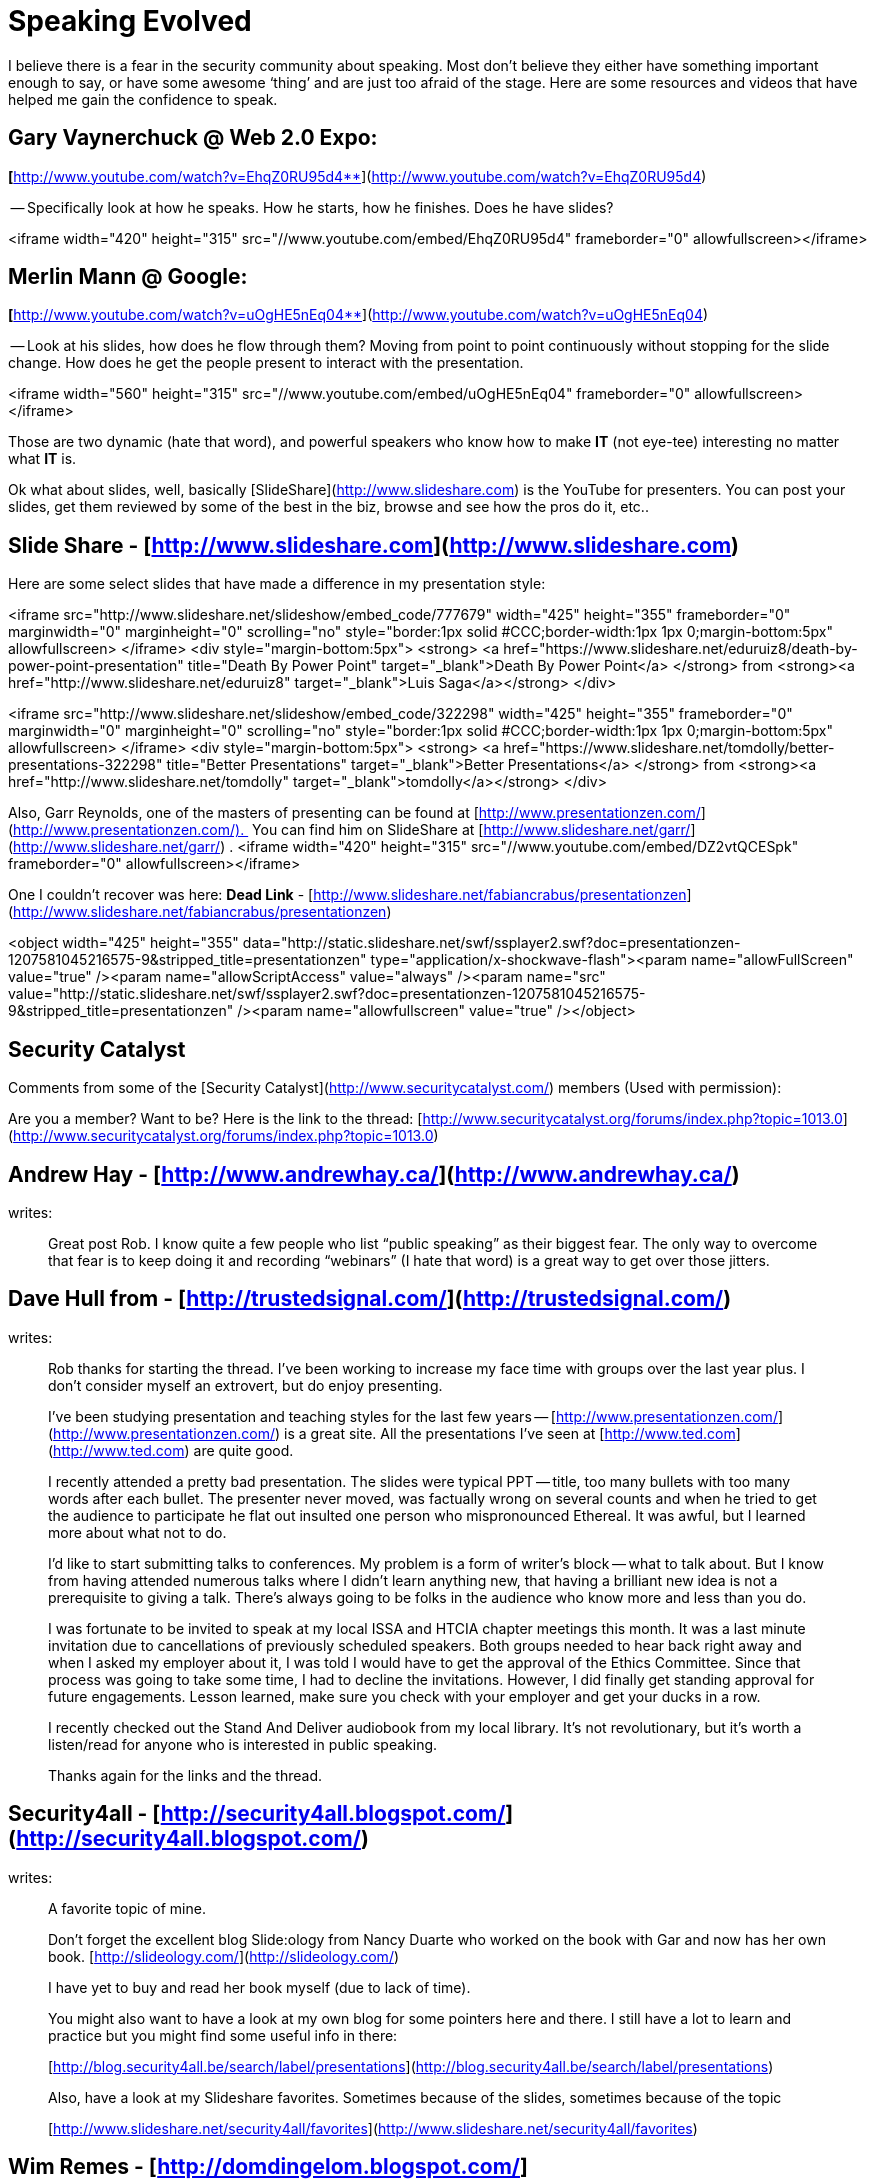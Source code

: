 = Speaking Evolved
:hp-tags: presentations, speaking

I believe there is a fear in the security community about speaking. Most don’t believe they either have something important enough to say, or have some awesome ‘thing’ and are just too afraid of the stage. Here are some resources and videos that have helped me gain the confidence to speak.  
  
## Gary Vaynerchuck @ Web 2.0 Expo: 

**[**http://www.youtube.com/watch?v=EhqZ0RU95d4**](http://www.youtube.com/watch?v=EhqZ0RU95d4)  
  
-- Specifically look at how he speaks. How he starts, how he finishes. Does he have slides?  
  
<iframe width="420" height="315" src="//www.youtube.com/embed/EhqZ0RU95d4" frameborder="0" allowfullscreen></iframe>

## Merlin Mann @ Google: 

**[**http://www.youtube.com/watch?v=uOgHE5nEq04**](http://www.youtube.com/watch?v=uOgHE5nEq04)  
  
-- Look at his slides, how does he flow through them? Moving from point to point continuously without stopping for the slide change. How does he get the people present to interact with the presentation.  
  
<iframe width="560" height="315" src="//www.youtube.com/embed/uOgHE5nEq04" frameborder="0" allowfullscreen></iframe>
 
Those are two dynamic (hate that word), and powerful speakers who know how to make **IT** (not eye-tee) interesting no matter what **IT** is.  
  
Ok what about slides, well, basically [SlideShare](http://www.slideshare.com) is the YouTube for presenters. You can post your slides, get them reviewed by some of the best in the biz, browse and see how the pros do it, etc..  
  
## Slide Share - [http://www.slideshare.com](http://www.slideshare.com)  
  
Here are some select slides that have made a difference in my presentation style:  

<iframe src="http://www.slideshare.net/slideshow/embed_code/777679" width="425" height="355" frameborder="0" marginwidth="0" marginheight="0" scrolling="no" style="border:1px solid #CCC;border-width:1px 1px 0;margin-bottom:5px" allowfullscreen> </iframe> <div style="margin-bottom:5px"> <strong> <a href="https://www.slideshare.net/eduruiz8/death-by-power-point-presentation" title="Death By Power Point" target="_blank">Death By Power Point</a> </strong> from <strong><a href="http://www.slideshare.net/eduruiz8" target="_blank">Luis Saga</a></strong> </div>      
  
<iframe src="http://www.slideshare.net/slideshow/embed_code/322298" width="425" height="355" frameborder="0" marginwidth="0" marginheight="0" scrolling="no" style="border:1px solid #CCC;border-width:1px 1px 0;margin-bottom:5px" allowfullscreen> </iframe> <div style="margin-bottom:5px"> <strong> <a href="https://www.slideshare.net/tomdolly/better-presentations-322298" title="Better Presentations" target="_blank">Better Presentations</a> </strong> from <strong><a href="http://www.slideshare.net/tomdolly" target="_blank">tomdolly</a></strong> </div>

Also, Garr Reynolds, one of the masters of presenting can be found at [http://www.presentationzen.com/](http://www.presentationzen.com/).  You can find him on SlideShare at [http://www.slideshare.net/garr/](http://www.slideshare.net/garr/) .  
<iframe width="420" height="315" src="//www.youtube.com/embed/DZ2vtQCESpk" frameborder="0" allowfullscreen></iframe>

One I couldn't recover was here: **Dead Link** - [http://www.slideshare.net/fabiancrabus/presentationzen](http://www.slideshare.net/fabiancrabus/presentationzen)

<object width="425" height="355" data="http://static.slideshare.net/swf/ssplayer2.swf?doc=presentationzen-1207581045216575-9&amp;stripped_title=presentationzen" type="application/x-shockwave-flash"><param name="allowFullScreen" value="true" /><param name="allowScriptAccess" value="always" /><param name="src" value="http://static.slideshare.net/swf/ssplayer2.swf?doc=presentationzen-1207581045216575-9&amp;stripped_title=presentationzen" /><param name="allowfullscreen" value="true" /></object> 

## Security Catalyst

Comments from some of the [Security Catalyst](http://www.securitycatalyst.com/) members (Used with permission):  

Are you a member? Want to be? Here is the link to the thread: [http://www.securitycatalyst.org/forums/index.php?topic=1013.0](http://www.securitycatalyst.org/forums/index.php?topic=1013.0)  
  
## Andrew Hay - [http://www.andrewhay.ca/](http://www.andrewhay.ca/)
writes:  

> Great post Rob. I know quite a few people who list “public speaking” as their biggest fear. The only way to overcome that fear is to keep doing it and recording “webinars” (I hate that word) is a great way to get over those jitters.
 
## Dave Hull from - [http://trustedsignal.com/](http://trustedsignal.com/)
writes:  

> Rob thanks for starting the thread. I’ve been working to increase my face time with groups over the last year plus. I don’t consider myself an extrovert, but do enjoy presenting.  
  
> I’ve been studying presentation and teaching styles for the last few years -- [http://www.presentationzen.com/](http://www.presentationzen.com/) is a great site. All the presentations I’ve seen at [http://www.ted.com](http://www.ted.com) are quite good.  
  
> I recently attended a pretty bad presentation. The slides were typical PPT -- title, too many bullets with too many words after each bullet. The presenter never moved, was factually wrong on several counts and when he tried to get the audience to participate he flat out insulted one person who mispronounced Ethereal. It was awful, but I learned more about what not to do.  
  
> I’d like to start submitting talks to conferences. My problem is a form of writer’s block -- what to talk about. But I know from having attended numerous talks where I didn’t learn anything new, that having a brilliant new idea is not a prerequisite to giving a talk. There’s always going to be folks in the audience who know more and less than you do.  
  
> I was fortunate to be invited to speak at my local ISSA and HTCIA chapter meetings this month. It was a last minute invitation due to cancellations of previously scheduled speakers. Both groups needed to hear back right away and when I asked my employer about it, I was told I would have to get the approval of the Ethics Committee. Since that process was going to take some time, I had to decline the invitations. However, I did finally get standing approval for future engagements. Lesson learned, make sure you check with your employer and get your ducks in a row.  
  
> I recently checked out the Stand And Deliver audiobook from my local library. It’s not revolutionary, but it’s worth a listen/read for anyone who is interested in public speaking.  
  
> Thanks again for the links and the thread.  
  
## Security4all - [http://security4all.blogspot.com/](http://security4all.blogspot.com/)
writes:  

> A favorite topic of mine.  

> Don’t forget the excellent blog Slide:ology from Nancy Duarte who worked on the book with Gar and now has her own book. [http://slideology.com/](http://slideology.com/)  
  
> I have yet to buy and read her book myself (due to lack of time).  
  
> You might also want to have a look at my own blog for some pointers here and there. I still have a lot to learn and practice but you might find some useful info in there:  
  
> [http://blog.security4all.be/search/label/presentations](http://blog.security4all.be/search/label/presentations)  

> Also, have a look at my Slideshare favorites. Sometimes because of the slides, sometimes because of the topic  

> [http://www.slideshare.net/security4all/favorites](http://www.slideshare.net/security4all/favorites)  
  
## Wim Remes - [http://domdingelom.blogspot.com/](http://domdingelom.blogspot.com/)
writes:  

> Ain’t that the truth.

> I am an introvert, no doubt about that.  
  
> If there is one thing that helps to get over ‘the fear’, it’s dry-runs, and lots of them. There’s no substitute for training your public speaking skills in front of an audience of people that you know and trust. People that you know will be honest with you and push you forward.   
  
> I think most of the sites have already been mentioned PZ, Slideology, TED, Google Video (Authors@google are good sometimes too),  
  
> Youtube, at this moment I can’t think of any other.  
  
## Didier Stevens - [https://didierstevens.com/](https://didierstevens.com/) 
writes:  
  
> Most don’t believe they either have something important enough to say  
> I believe this idea is also enforced because of the extra media attention one type of IT security speakers get: “The Sky Is Falling” speakers.  
> It’s not because you’ve not broken something, or you have no prediction of impending doom, that you’ve nothing valuable to say. To the contrary.  
> Another hint to help you overcome your fear of speaking in public, is to start with a subject you’re passionate about (or at least interested).  
> Your passion/subject-expertise will help you gain confidence.  
> Analyze your fear of speaking in public. Try to identify which particular aspects of speaking in public cause you to fear it.  
> Are you afraid to  
> - draw a blank?  
> - get audience questions?  
> - look unprepared?  
> - speak to ranking officers?  
> - speak to a large public?  
> - ...  
> If you can identify precisely what worries you, you can start to work on that specific point to gain confidence.  
> Example: afraid to draw a blank? Rehearse! Use notes, bullet points, mindmaps, ... 
  
## Kevin Riggins - [http://infosecramblings.wordpress.com/](http://infosecramblings.wordpress.com/)
writes:  

> The suggestions and resources offered so far on this thread are excellent. I would like to add Toastmasters.  I believe it is one of the best venues available for developing your speaking skills.

> As alluded to previously, several studies have shown that the most common fear people have is speaking in public. Toastmasters helps overcome this fear or at least be able to perform in spite of it in the following ways:  
  
> - Speaking often - you have the opportunity to speak frequently. As the saying goes, practice makes perfect.  

> - Trusted audience - the people you are speaking to are supportive and understand exactly what you are dealing with.  
  
> - Constructive feedback - your audience is expected and in essence required to provide you with feedback. However, it is not rah rah session. I have gotten many helpful tips. Plus there is a designated evaluator for each of your speeches with very focused feedback.  
  
> - Great materials - the training materials are great for helping you learn how to develop good speeches and how to deliver them effectively.  
  
> Toastmasters is an international organization, so you can find clubs all over the world.  
  
## Ron Woerner
writes:  

> How ironic.  (ISC)2 has an article in their winter magazine on speaking:
> - ([https://www.isc2.org/uploadedFiles/%28ISC%292_Member_Content/Member_Resources/infosecmag-winter2008.pdf](https://www.isc2.org/uploadedFiles/%28ISC%292_Member_Content/Member_Resources/infosecmag-winter2008.pdf)).    

> It’s cool to see the message is getting across.  

> Although, it’s like golf; the only way to get better is to (a) practice and (b) get qualified feedback.  You can read all you want about it, but that won’t make you a good presenter.  

> Get out there and do it.  Then ask a trusted friend what you can do better.  

> (Of course, Toastmasters provides this)  
  
Anyways, I hope this helps. From pro to n00b, the day we stop improving is the day we start dying, As for not having anything good to say, stop fooling yourself.  
  

Rob  
  
[http://www.slideshare.net/mubix/](http://www.slideshare.net/mubix/) -- No posted slides yet, mine will be in que for [http://informer.ihackstuff.com/](http://informer.ihackstuff.com/) -- Johnny Long’s brilliant idea for raising money for charity by having people release to people early based on subscriptions, all proceeds go to children in need.
